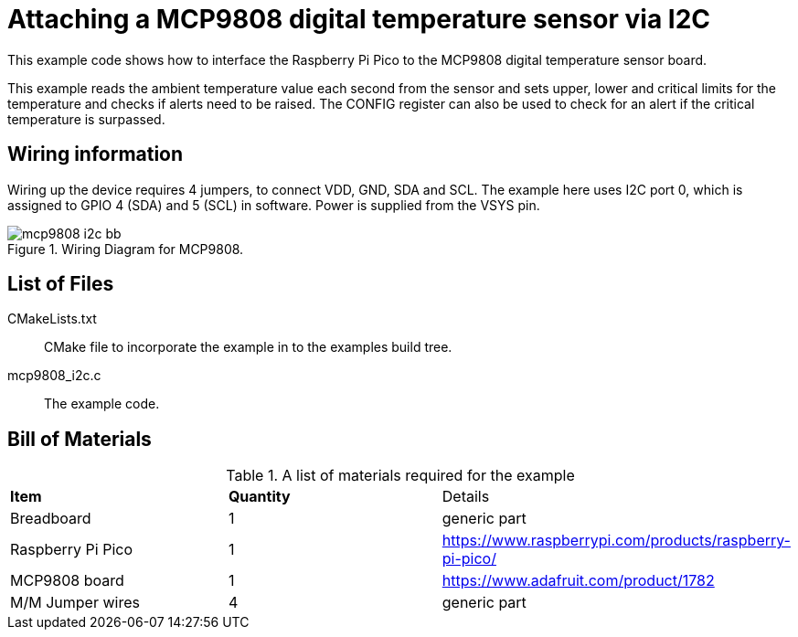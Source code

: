 = Attaching a MCP9808 digital temperature sensor via I2C

This example code shows how to interface the Raspberry Pi Pico to the MCP9808 digital temperature sensor board. 
======
This example reads the ambient temperature value each second from the sensor and sets upper, lower and critical limits for the temperature and checks if alerts need to be raised. The CONFIG register can also be used to check for an alert if the critical temperature is surpassed.
======

== Wiring information

Wiring up the device requires 4 jumpers, to connect VDD, GND, SDA and SCL. The example here uses I2C port 0, which is assigned to GPIO 4 (SDA) and 5 (SCL) in software. Power is supplied from the VSYS pin.



[[mcp9808_i2c_wiring]]
[pdfwidth=75%]
.Wiring Diagram for MCP9808.
image::mcp9808_i2c_bb.png[]

== List of Files

CMakeLists.txt:: CMake file to incorporate the example in to the examples build tree.
mcp9808_i2c.c:: The example code.

== Bill of Materials

.A list of materials required for the example
[[mcp9808-bom-table]]
[cols=3]
|===
| *Item* | *Quantity* | Details
| Breadboard | 1 | generic part
| Raspberry Pi Pico | 1 | https://www.raspberrypi.com/products/raspberry-pi-pico/
| MCP9808 board| 1 | https://www.adafruit.com/product/1782
| M/M Jumper wires | 4 | generic part
|===


